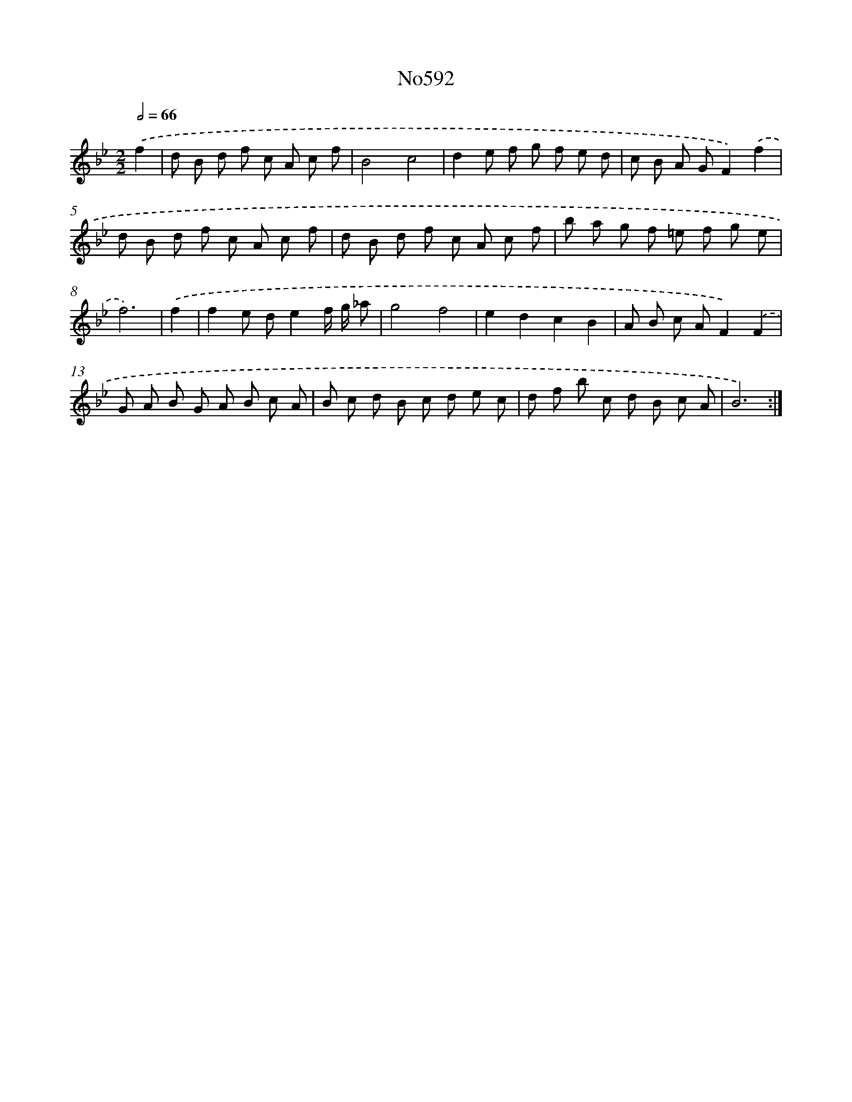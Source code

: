 X: 12377
T: No592
%%abc-version 2.0
%%abcx-abcm2ps-target-version 5.9.1 (29 Sep 2008)
%%abc-creator hum2abc beta
%%abcx-conversion-date 2018/11/01 14:37:24
%%humdrum-veritas 378441156
%%humdrum-veritas-data 2351801638
%%continueall 1
%%barnumbers 0
L: 1/8
M: 2/2
Q: 1/2=66
K: Bb clef=treble
.('f2 [I:setbarnb 1]|
d B d f c A c f |
B4c4 |
d2e f g f e d |
c B A GF2).('f2 |
d B d f c A c f |
d B d f c A c f |
b a g f =e f g e |
f6) |
.('f2 [I:setbarnb 9]|
f2e de2f/ g/ _a |
g4f4 |
e2d2c2B2 |
A B c AF2).('F2 |
G A B G A B c A |
B c d B c d e c |
d f b c d B c A |
B6) :|]
